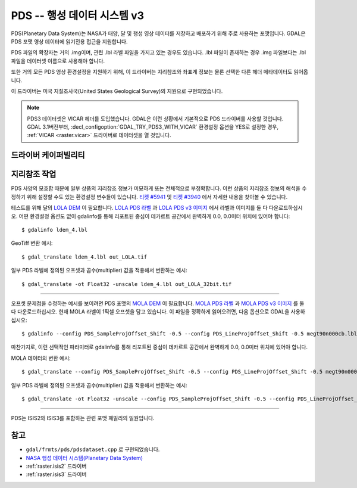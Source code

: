 .. _raster.pds:

================================================================================
PDS -- 행성 데이터 시스템 v3
================================================================================

.. shortname:: PDS

.. built_in_by_default::

PDS(Planetary Data System)는 NASA가 태양, 달 및 행성 영상 데이터를 저장하고 배포하기 위해 주로 사용하는 포맷입니다. GDAL은 PDS 포맷 영상 데이터에 읽기전용 접근을 지원합니다.

PDS 파일의 확장자는 거의 .img이며, 관련 .lbl 라벨 파일을 가지고 있는 경우도 있습니다. .lbl 파일이 존재하는 경우 .img 파일보다는 .lbl 파일을 데이터셋 이름으로 사용해야 합니다.

또한 거의 모든 PDS 영상 환경설정을 지원하기 위해, 이 드라이버는 지리참조와 좌표계 정보는 물론 선택한 다른 헤더 메타데이터도 읽어옵니다.

이 드라이버는 미국 지질조사국(United States Geological Survey)의 지원으로 구현되었습니다.

.. note::
    PDS3 데이터셋은 VICAR 헤더를 도입했습니다. GDAL은 이런 상황에서 기본적으로 PDS 드라이버를 사용할 것입니다. GDAL 3.1버전부터, :decl_configoption:`GDAL_TRY_PDS3_WITH_VICAR` 환경설정 옵션을 YES로 설정한 경우, :ref:`VICAR <raster.vicar>` 드라이버로 데이터셋을 열 것입니다.

드라이버 케이퍼빌리티
-------------------

.. supports_georeferencing::

.. supports_virtualio::

지리참조 작업
--------------

PDS 사양의 모호함 때문에 일부 상품의 지리참조 정보가 미묘하게 또는 전체적으로 부정확합니다. 이런 상품의 지리참조 정보의 해석을 수정하기 위해 설정할 수도 있는 환경설정 변수들이 있습니다. `티켓 #5941 <http://trac.osgeo.org/gdal/ticket/5941>`_ 및 `티켓 #3940 <http://trac.osgeo.org/gdal/ticket/3940>`_ 에서 자세한 내용을 찾아볼 수 있습니다.

테스트를 위해 달의 `LOLA DEM <http://pds-geosciences.wustl.edu/missions/lro/lola.htm>`_ 이 필요합니다. `LOLA PDS 라벨 <http://pds-geosciences.wustl.edu/lro/lro-l-lola-3-rdr-v1/lrolol_1xxx/data/lola_gdr/cylindrical/img/ldem_4.lbl>`_ 과 `LOLA PDS v3 이미지 <http://pds-geosciences.wustl.edu/lro/lro-l-lola-3-rdr-v1/lrolol_1xxx/data/lola_gdr/cylindrical/img/ldem_4.img>`_ 에서 라벨과 이미지를 둘 다 다운로드하십시오. 어떤 환경설정 옵션도 없이 gdalinfo를 통해 리포트된 중심이 데카르트 공간에서 완벽하게 0.0, 0.0미터 위치에 있어야 합니다:

::

   $ gdalinfo ldem_4.lbl

GeoTiff 변환 예시:

::

   $ gdal_translate ldem_4.lbl out_LOLA.tif

일부 PDS 라벨에 정의된 오프셋과 곱수(multiplier) 값을 적용해서 변환하는 예시:

::

   $ gdal_translate -ot Float32 -unscale ldem_4.lbl out_LOLA_32bit.tif

--------------

오프셋 문제점을 수정하는 예시를 보이려면 PDS 포맷의 `MOLA DEM <http://pds-geosciences.wustl.edu/missions/mgs/megdr.html>`_ 이 필요합니다. `MOLA PDS 라벨 <http://pds-geosciences.wustl.edu/mgs/mgs-m-mola-5-megdr-l3-v1/mgsl_300x/meg004/megt90n000cb.lbl>`_ 과 `MOLA PDS v3 이미지 <http://pds-geosciences.wustl.edu/mgs/mgs-m-mola-5-megdr-l3-v1/mgsl_300x/meg004/megt90n000cb.img>`_ 를 둘 다 다운로드하십시오. 현재 MOLA 라벨이 1픽셀 오프셋을 담고 있습니다. 이 파일을 정확하게 읽어오려면, 다음 옵션으로 GDAL을 사용하십시오:

::

   $ gdalinfo --config PDS_SampleProjOffset_Shift -0.5 --config PDS_LineProjOffset_Shift -0.5 megt90n000cb.lbl

마찬가지로, 이런 선택적인 파라미터로 gdalinfo를 통해 리포트된 중심이 데카르트 공간에서 완벽하게 0.0, 0.0미터 위치에 있어야 합니다.

MOLA 데이터의 변환 예시:

::

   $ gdal_translate --config PDS_SampleProjOffset_Shift -0.5 --config PDS_LineProjOffset_Shift -0.5 megt90n000cb.lbl out_MOLA_4ppd.tif

일부 PDS 라벨에 정의된 오프셋과 곱수(multiplier) 값을 적용해서 변환하는 예시:

::

   $ gdal_translate -ot Float32 -unscale --config PDS_SampleProjOffset_Shift -0.5 --config PDS_LineProjOffset_Shift -0.5 megt90n000cb.lbl out_MOLA_4ppd_32bit.tif

--------------

PDS는 ISIS2와 ISIS3를 포함하는 관련 포맷 패밀리의 일원입니다.


참고
--------

-  ``gdal/frmts/pds/pdsdataset.cpp`` 로 구현되었습니다.

-  `NASA 행성 데이터 시스템(Planetary Data System) <http://pds.nasa.gov/>`_

-  :ref:`raster.isis2` 드라이버

-  :ref:`raster.isis3` 드라이버
